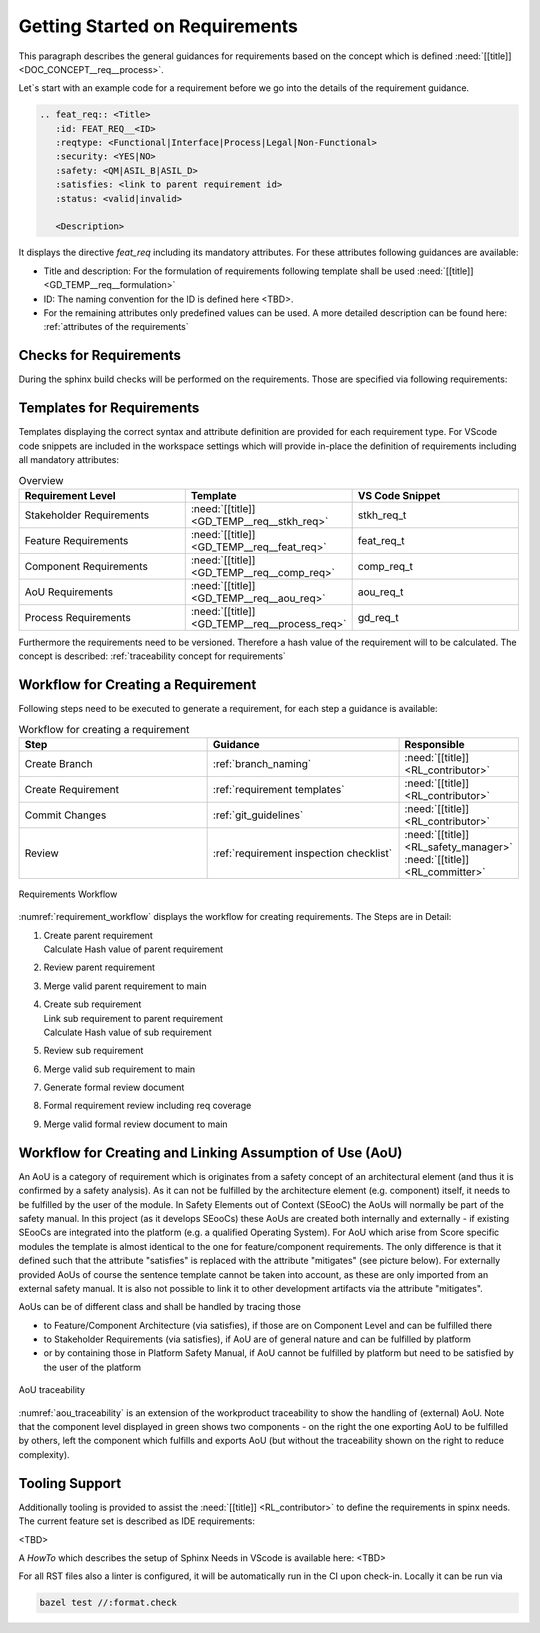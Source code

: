 ..
   # *******************************************************************************
   # Copyright (c) 2025 Contributors to the Eclipse Foundation
   #
   # See the NOTICE file(s) distributed with this work for additional
   # information regarding copyright ownership.
   #
   # This program and the accompanying materials are made available under the
   # terms of the Apache License Version 2.0 which is available at
   # https://www.apache.org/licenses/LICENSE-2.0
   #
   # SPDX-License-Identifier: Apache-2.0
   # *******************************************************************************

Getting Started on Requirements
###############################

.. doc_getstrt:: Getting Started on the Requirements
   :id: DOC_GETSTRT__req__process
   :status: valid
   :tags: requirements_engineering

This paragraph describes the general guidances for requirements based on the concept which is defined :need:`[[title]]<DOC_CONCEPT__req__process>`.

Let`s start with an example code for a requirement before we go into the details of the requirement guidance.

.. code-block:: rst

   .. feat_req:: <Title>
      :id: FEAT_REQ__<ID>
      :reqtype: <Functional|Interface|Process|Legal|Non-Functional>
      :security: <YES|NO>
      :safety: <QM|ASIL_B|ASIL_D>
      :satisfies: <link to parent requirement id>
      :status: <valid|invalid>

      <Description>

It displays the directive *feat_req* including its mandatory attributes. For these attributes following guidances are available:

* Title and description: For the formulation of requirements following template shall be used :need:`[[title]]<GD_TEMP__req__formulation>`
* ID: The naming convention for the ID is defined here <TBD>.
* For the remaining attributes only predefined values can be used. A more detailed description can be found here: :ref:`attributes of the requirements`

Checks for Requirements
***********************

During the sphinx build checks will be performed on the requirements. Those are specified via following requirements:

.. needtable:: Overview checks for requirement
   :filter: "check" in tags and "attribute" in tags and type == "gd_req"
   :style: table
   :columns: title;id
   :colwidths: 60,40

Templates for Requirements
**************************

Templates displaying the correct syntax and attribute definition are provided for each requirement type. For VScode code snippets are included in the workspace settings which will provide in-place the definition of requirements including all mandatory attributes:

.. list-table:: Overview
   :header-rows: 1
   :widths: 33, 33, 33

   * - Requirement Level
     - Template
     - VS Code Snippet
   * - Stakeholder Requirements
     - :need:`[[title]] <GD_TEMP__req__stkh_req>`
     - stkh_req_t
   * - Feature Requirements
     - :need:`[[title]] <GD_TEMP__req__feat_req>`
     - feat_req_t
   * - Component Requirements
     - :need:`[[title]] <GD_TEMP__req__comp_req>`
     - comp_req_t
   * - AoU Requirements
     - :need:`[[title]] <GD_TEMP__req__aou_req>`
     - aou_req_t
   * - Process Requirements
     - :need:`[[title]] <GD_TEMP__req__process_req>`
     - gd_req_t

Furthermore the requirements need to be versioned. Therefore a hash value of the requirement will to be calculated. The concept is described: :ref:`traceability concept for requirements`

Workflow for Creating a Requirement
***********************************

Following steps need to be executed to generate a requirement, for each step a guidance is available:

.. list-table:: Workflow for creating a requirement
   :header-rows: 1
   :widths: 40,40,20

   * - Step
     - Guidance
     - Responsible
   * - Create Branch
     - :ref:`branch_naming`
     - :need:`[[title]] <RL_contributor>`
   * - Create Requirement
     - :ref:`requirement templates`
     - :need:`[[title]] <RL_contributor>`
   * - Commit Changes
     - :ref:`git_guidelines`
     - :need:`[[title]] <RL_contributor>`
   * - Review
     - :ref:`requirement inspection checklist`
     - | :need:`[[title]] <RL_safety_manager>`
       | :need:`[[title]] <RL_committer>`

.. _requirement_workflow:

.. figure:: _assets/requirements_workflow.svg
   :alt: Requirements Workflow
   :align: center
   :width: 80%

   Requirements Workflow

:numref:`requirement_workflow` displays the workflow for creating requirements. The Steps are in Detail:


#. | Create parent requirement
   | Calculate Hash value of parent requirement
#. Review parent requirement
#. Merge valid parent requirement to main
#. | Create sub requirement
   | Link sub requirement to parent requirement
   | Calculate Hash value of sub requirement
#. Review sub requirement
#. Merge valid sub requirement to main
#. Generate formal review document
#. Formal requirement review including req coverage
#. Merge valid formal review document to main

Workflow for Creating and Linking Assumption of Use (AoU)
*********************************************************

An AoU is a category of requirement which is originates from a safety concept of an architectural element (and thus it is confirmed by a safety analysis). As it can not be fulfilled by the architecture element (e.g. component) itself, it needs to be fulfilled by the user of the module.
In Safety Elements out of Context (SEooC) the AoUs will normally be part of the safety manual.
In this project (as it develops SEooCs) these AoUs are created both internally and externally - if existing SEooCs are integrated into the platform (e.g. a qualified Operating System).
For AoU which arise from Score specific modules the template is almost identical to the one for feature/component requirements. The only difference is that it defined such that the attribute "satisfies" is replaced with the attribute "mitigates" (see picture below).
For externally provided AoUs of course the sentence template cannot be taken into account, as these are only imported from an external safety manual. It is also not possible to link it to other development artifacts via the attribute "mitigates".

AoUs can be of different class and shall be handled by tracing those

* to Feature/Component Architecture (via satisfies), if those are on Component Level and can be fulfilled there
* to Stakeholder Requirements (via satisfies), if AoU are of general nature and can be fulfilled by platform
* or by containing those in Platform Safety Manual, if AoU cannot be fulfilled by platform but need to be satisfied by the user of the platform


.. _aou_traceability:

.. figure:: _assets/aou_traceability.svg
   :alt: AoU traceability
   :align: center
   :width: 100%

   AoU traceability

:numref:`aou_traceability` is an extension of the workproduct traceability to show the handling of (external) AoU. Note that the component level displayed in green shows two components - on the right the one exporting AoU to be fulfilled by others, left the component which fulfills and exports AoU (but without the traceability shown on the right to reduce complexity).

Tooling Support
***************

Additionally tooling is provided to assist the :need:`[[title]] <RL_contributor>` to define the requirements in spinx needs. The current feature set is described as IDE requirements:

<TBD>

.. needtable:: Implemented IDE Requirements
   :tags: sphinx, ide
   :style: table
   :columns: title;id
   :filter: "ide" in tags and type == "tool_req"
   :colwidths: 70,30

A *HowTo* which describes the setup of Sphinx Needs in VScode is available here: <TBD>

For all RST files also a linter is configured, it will be automatically run in the CI upon check-in.
Locally it can be run via

.. code-block:: shell

   bazel test //:format.check

